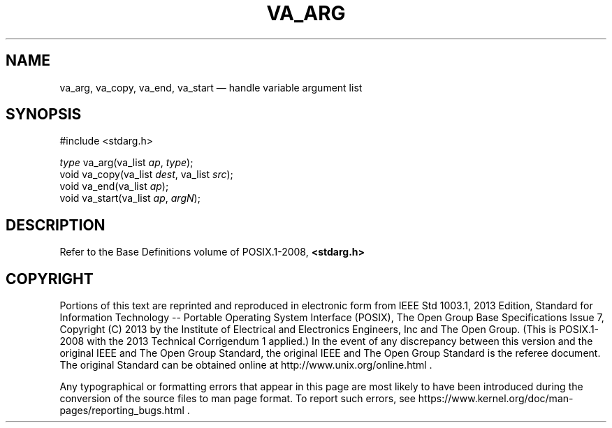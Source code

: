 '\" et
.TH VA_ARG "3" 2013 "IEEE/The Open Group" "POSIX Programmer's Manual"

.SH NAME
va_arg,
va_copy,
va_end,
va_start
\(em handle variable argument list
.SH SYNOPSIS
.LP
.nf
#include <stdarg.h>
.P
\fItype\fP va_arg(va_list \fIap\fP, \fItype\fP);
void va_copy(va_list \fIdest\fP, va_list \fIsrc\fP);
void va_end(va_list \fIap\fP);
void va_start(va_list \fIap\fP, \fIargN\fP);
.fi
.SH DESCRIPTION
Refer to the Base Definitions volume of POSIX.1\(hy2008,
.IR "\fB<stdarg.h>\fP"
.SH COPYRIGHT
Portions of this text are reprinted and reproduced in electronic form
from IEEE Std 1003.1, 2013 Edition, Standard for Information Technology
-- Portable Operating System Interface (POSIX), The Open Group Base
Specifications Issue 7, Copyright (C) 2013 by the Institute of
Electrical and Electronics Engineers, Inc and The Open Group.
(This is POSIX.1-2008 with the 2013 Technical Corrigendum 1 applied.) In the
event of any discrepancy between this version and the original IEEE and
The Open Group Standard, the original IEEE and The Open Group Standard
is the referee document. The original Standard can be obtained online at
http://www.unix.org/online.html .

Any typographical or formatting errors that appear
in this page are most likely
to have been introduced during the conversion of the source files to
man page format. To report such errors, see
https://www.kernel.org/doc/man-pages/reporting_bugs.html .
